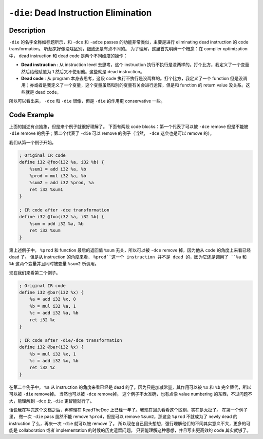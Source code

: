 ``-die``: Dead Instruction Elimination
=====

Description
--------

``-die`` 的名字全称如标题所示，和 ``-dce`` 和 ``-adce`` passes 的功能非常类似，主要是进行 eliminating dead instruction 的 code transformation。
听起来好像没啥区别，细致还是有点不同的。
为了理解，这里首先明确一个概念：在 compiler optimization 中， dead instruction 和 dead code 是两个不同维度的操作：

- **Dead instruction** : 从 instruction level 去思考，这个 instruction 执行不执行是没两样的。打个比方，我定义了一个变量然后给他赋值为 1 然后又不使用他。这些就是 dead instruction。
- **Dead code** : 从 program 本身去思考，这段 code 执行不执行是没两样的。打个比方，我定义了一个 function 但是没调用；亦或者是我定义了一个变量，这个变量虽然和别的变量有关会进行运算，但是和 function 的 return value 没关系。这些就是 dead code。

所以可以看出来， ``-dce`` 和 ``-die`` 很像，但是 ``-die`` 的作用更 conservative 一些。

Code Example
--------

上面的描述有点抽象，但是来个例子就很好理解了。
下面有两段 code blocks：第一个代表了可以被 ``-dce`` remove 但是不能被 ``-die`` remove 的例子；第二个代表了 ``-die`` 可以 remove 的例子（当然， ``-dce`` 这会也是可以 remove 的）。

我们从第一个例子开始。

.. code-block:: llvm

    ; Original IR code
    define i32 @foo(i32 %a, i32 %b) {
        %sum1 = add i32 %a, %b
        %prod = mul i32 %a, %b
        %sum2 = add i32 %prod, %a
        ret i32 %sum1
    }

    ; IR code after -dce transformation
    define i32 @foo(i32 %a, i32 %b) {
        %sum = add i32 %a, %b
        ret i32 %sum
    }

第上述例子中， ``%prod`` 和 function 最后的返回值 ``%sum`` 无关，所以可以被 ``-dce`` remove 掉，因为他从 code 的角度上来看已经 dead 了。
但是从 instruction 的角度来看， ``%prod``这一个 instruction 并不是 dead 的，因为它还是调用了 ``%a`` 和 ``%b`` 这两个变量并且同时被变量 ``%sum2`` 所调用。

现在我们来看第二个例子。

.. code-block:: llvm

    ; Original IR code
    define i32 @bar(i32 %x) {
        %a = add i32 %x, 0
        %b = mul i32 %a, 1
        %c = add i32 %a, %b
        ret i32 %c
    }

    ; IR code after -die/-dce transformation
    define i32 @bar(i32 %x) {
        %b = mul i32 %x, 1
        %c = add i32 %x, %b
        ret i32 %c
    }

在第二个例子中， ``%a`` 从 instruction 的角度来看已经是 dead 的了，因为只是加减常量，其作用可以被 ``%x`` 和 ``%b`` 完全替代，所以可以被 ``-die`` remove掉。
当然也可以被 ``-dce`` remove掉。
这个例子不太准确，也有点像 value numbering 的东西，不过问题不大，能理解到 ``-dce`` 比 ``-die`` 更智能就行了。

话说我在写完这个文档之后，再整理在 ReadTheDoc 上已经一年了。我现在回头看看这个区别，实在是太扯了。
在第一个例子里， 做一次 ``-die`` pass 虽然不能 remove ``%prod``，但是可以 remove ``%sum2``，那这会 ``%prod`` 不就成为了 newly dead 的 instruction 了么，再来一次 ``-die`` 就可以被 remove 了。
所以现在自己回头想想，强行理解他们的不同其实意义不大，更多的可能是 collaboration 或者 implementation 的时候的历史遗留问题。
只要能理解这种思想，并且写出更高效的 code 其实就够了。
